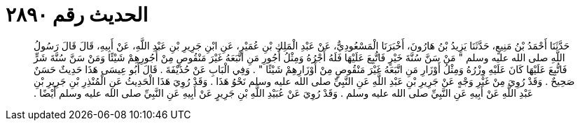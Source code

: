 
= الحديث رقم ٢٨٩٠

[quote.hadith]
حَدَّثَنَا أَحْمَدُ بْنُ مَنِيعٍ، حَدَّثَنَا يَزِيدُ بْنُ هَارُونَ، أَخْبَرَنَا الْمَسْعُودِيُّ، عَنْ عَبْدِ الْمَلِكِ بْنِ عُمَيْرٍ، عَنِ ابْنِ جَرِيرِ بْنِ عَبْدِ اللَّهِ، عَنْ أَبِيهِ، قَالَ قَالَ رَسُولُ اللَّهِ صلى الله عليه وسلم ‏"‏ مَنْ سَنَّ سُنَّةَ خَيْرٍ فَاتُّبِعَ عَلَيْهَا فَلَهُ أَجْرُهُ وَمِثْلُ أُجُورِ مَنِ اتَّبَعَهُ غَيْرَ مَنْقُوصٍ مِنْ أُجُورِهِمْ شَيْئًا وَمَنْ سَنَّ سُنَّةَ شَرٍّ فَاتُّبِعَ عَلَيْهَا كَانَ عَلَيْهِ وِزْرُهُ وَمِثْلُ أَوْزَارِ مَنِ اتَّبَعَهُ غَيْرَ مَنْقُوصٍ مِنْ أَوْزَارِهِمْ شَيْئًا ‏"‏ ‏.‏ وَفِي الْبَابِ عَنْ حُذَيْفَةَ ‏.‏ قَالَ أَبُو عِيسَى هَذَا حَدِيثٌ حَسَنٌ صَحِيحٌ ‏.‏ وَقَدْ رُوِيَ مِنْ غَيْرِ وَجْهٍ عَنْ جَرِيرِ بْنِ عَبْدِ اللَّهِ عَنِ النَّبِيِّ صلى الله عليه وسلم نَحْوُ هَذَا ‏.‏ وَقَدْ رُوِيَ هَذَا الْحَدِيثُ عَنِ الْمُنْذِرِ بْنِ جَرِيرِ بْنِ عَبْدِ اللَّهِ عَنْ أَبِيهِ عَنِ النَّبِيِّ صلى الله عليه وسلم ‏.‏ وَقَدْ رُوِيَ عَنْ عُبَيْدِ اللَّهِ بْنِ جَرِيرٍ عَنْ أَبِيهِ عَنِ النَّبِيِّ صلى الله عليه وسلم أَيْضًا ‏.‏